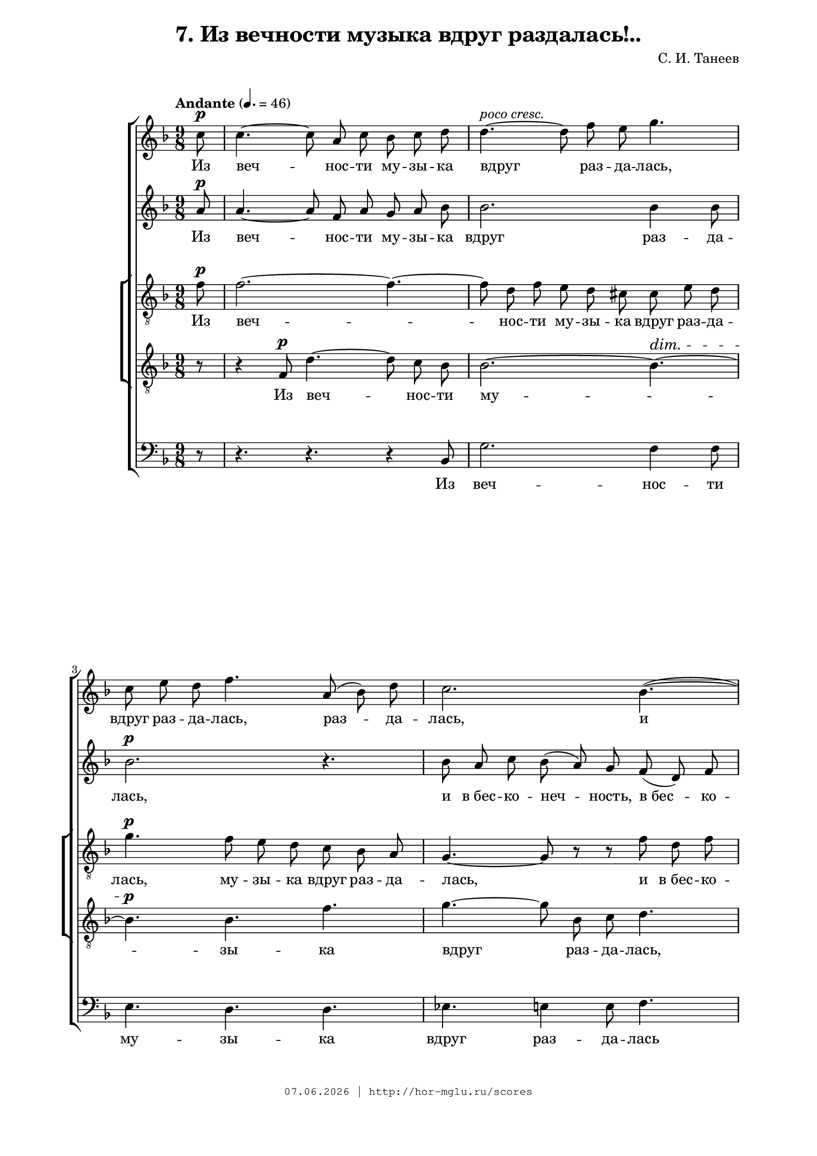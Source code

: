 % headers {{{1
\version "2.18.2"
#(set-global-staff-size 18)
\header {
	title = "7. Из вечности музыка вдруг раздалась!.."
	composer = "С. И. Танеев"
	copyright=\markup\tiny\typewriter\simple #(strftime
	    "%d.%m.%Y | http://hor-mglu.ru/scores" (localtime(current-time)))
}
\paper {
	line-width = 170
	page-top-space = 2\cm
	left-margin = 2\cm
	bottom-margin = 1.5\cm
}

% notes {{{1

global = {
	\dynamicUp
	\key f \major
    \time 9/8
    \partial 8
    \autoBeamOff
}

sopranoNotes = \relative g' {
	\global
    \set Staff.midiPanPosition = #LEFT
% Из вечности музыка вдруг раздалась сопрано
\tempo "Andante" 4.=46
 c8 \p |  c4.~ c8 a c bes c d |  d4.~ ^\markup \italic "poco cresc."
 d8 f e g4. |
 c,8 e d f4. a,8( bes) d |  c2. bes4.(~ |

 bes4 a8) d,4.~ d4 e8 |  f4( g8) a4 bes8 c4. | \break
 d4( e8 f4.) g |  a~ a8 e( g) f( e) d |  r4 d8 g4.~ g8 b, c |
 f4.~ f8 bes, d c( b) a |  e'2.~ \p e8 b d | c e fis g2.~ |

 g2. g4.~ |  g4 f8 \ff a4.~ a8 g f |  f4 e8 e2. |  c8-> e-> d-> f2.-> |
 c4. \p d dis |  e a g |  c, \ff d~ d4 e8 |  e2.~ e8 r c \f |
 c4. c4 c8 | c4. c4 c8 |  c4. c4 bes8 |

 a4. a4 a8 |  a cis b d c g' |  g4 f8~ f e4 |
 e4( d8~ d e4) |  f4.~ f4 f,8 |  f a g bes a ees' |
 ees4 d8~ d c4 |  bes a8 r4. | e4 f8 a g r |

 r4. r4 a8 |  a c bes d c g' | g4 \ff f8~ f ees4 |
 d8 d r r4 a8 \pp |  a c bes d c bes |  a g a bes4.~ |  bes~ bes8 r bes \p |
 bes d c f e d |  c bes c d4.~ |  d~ d8 e d |  fis4. \pp cis4 d8 |

 d2.~ |  d4.~ d4 d8 \p |  d2.~ d4.~ |  d2. d4( cis8) |
 cis2.->~ \pp cis4.~ |  cis2.( des4) c8 |  ces4.~ ces8 ces ces ces bes ces |
 ees des ces bes4. aes4 aes8 |  ces bes aes g4. f4 f8 |  aes4. g f |

 c2.~ \pp c4. |  c,4.~ c8 r r c'4. \p |  c~ c8 a c bes c d |
 d4.~ d8 f e g4 d8 |  r c \pp c c d c f4 bes,8 |  r4 bes8 \mf d4.~ d8 c bes |
 bes4. a4 a8 \p c4.~ |  c8 f, bes a4. \pp g4 a8 |  a2.~ a4.
	\bar "|."
}

sopranoLyrics = \lyricmode {
    Из веч -- нос -- ти му -- зы -- ка вдруг раз -- да -- лась,
    вдруг раз -- да -- лась, раз -- да -- лась,
    и в_бес -- ко -- неч -- ность о -- на по -- ли -- лась,
    
    и ха -- ос о -- на на пу -- ти за -- хва -- ти -- ла,
    ха -- ос о -- на за -- хва -- ти -- ла,
}

altoNotes = \relative a' {
	\global
% Из вечности музыка вдруг раздалась альт
 a8 \p |  a4.~ a8 f a g a bes |  bes2. bes4 bes8 |
 bes2. \p r4. |  bes8 a c bes( a) g f( d) f |

 e8 \mf d c g'4. bes,4 c8 |  a4. \p f'4.~ f4 c'8 |
 c->( a c) bes( a) g d' e d |  cis4.( \f cis4) e8 d cis d |  d2. g,4 c8 |
 c4.-> bes a | gis-> \p a2. |  g2.~ g8 dis fis |

 e8 g a b4. b~ |  b4 b8 \ff b4.~ b8 b b |  b4 c8 c2. |  c8-> c-> c-> c2.-> |
 c4. \p c c |  c c c |  a \ff c b |  c2.~ c8 r c, |
 c e d f e bes' |  bes4.-> a4 g8 |  g4( f8~ f g4) |

 e4 r8 r4. |  cis4( d8) a4 a8 |  a'4. a4 a8 |
 a4. a4 a8 |  a4( bes8~ bes) c4 |  r g8 g4. |
 fis4 g8 bes a r |  e g fis a g d' |  d4( c8~ c) bes4 |

 a4 bes8 d c r |  ees4.~ ees4 a,8 |  a4 \ff bes8~ bes c4 |
 bes8 bes r r4 f8 \pp |  f4. f4 f8 |  c2.~ |  c4.~ c8 r r |
 g'4. \p f |  e2.~ |  e4.~ e8 bes' bes |  a4. \pp b4 b8 |

 b2.( |  a4.~ a4) g8 \p |  g4.~ g8 fis g e fis g |  bes a g g4. fis4. |
 f8 \pp eis fis dis eis fis a gis fis |  fis4. eis( f4) f8 |  f4.~ f8 f f f f f |
 f f f e4. f4 f8 |  f f f e4. f4 f8 |  f4. e f |

 f2.~ \pp f4. |  e4.~ e8 r r bes'4. \p |  a~ a8 f a g a bes |
 bes4.~ bes8 bes bes bes4 bes8 |  r g \pp g ges ges ges f4 f8 |  r4 bes8 \mf g4.~ g8 a bes |
 g4. f4 f8 \p f4.~ |  f8 f f f4. \pp f4 e8 |  f2.~ f4.
}

altoLyrics = \lyricmode {
    Из веч -- нос -- ти му -- зы -- ка вдруг раз -- да -- лась,
    
    и в_бес -- ко -- неч -- ность,
    в_бес -- ко -- неч -- ность
    о -- на по -- ли -- лась,
    в_бес -- ко -- неч -- ность
    о -- на по -- ли -- лась,
    
    и ха -- ос о -- на на пу -- ти за -- хва -- ти -- ла,
    ха -- ос о -- на за -- хва -- ти -- ла,
}

tenorINotes = \relative g' {
	\global
	\clef "G_8"
% Из вечности музыка вдруг раздалась тенор1
 f8 \p |  f2.~ f4.~ |  f8 d f e d cis cis e d |
 g4. \p f8 e d c bes a |  g4.~ g8 r r f' d f |

 e8 \mf d c g'4. bes,4 c8 |  a4.~ \p a8 r r a4 a8 |
 a4 g8 f4 f'8 e cis d |  e4.~ \f e4 cis8 d e f |  f4. f4 d8 e4. |
 f2. f4. |  c4( \p b8) a2. |  c4.(~ c8 b d) c4. |
 e4.(~ e8 dis fis) e4.~ |  e4 f8 \ff f4.~ f8 e d |  d4 c8 c2. |  e8-> g-> fis-> f2.-> |

}

tenorILyrics = \lyricmode {
    Из веч -- нос -- ти му -- зы -- ка вдруг раз -- да -- лась,
    му -- зы -- ка вдруг раз -- да -- лась,
    и в_бес -- ко -- неч -- ность о -- на по -- ли -- лась,
    в_бес -- ко -- неч -- ность о -- на по -- ли -- лась,
    
    и ха -- ос о -- на на пу -- ти за -- хва -- ти -- ла,
    ха -- ос о -- на за -- хва -- ти -- ла,
}

tenorIINotes = \relative g {
    \global
    \clef "G_8"
    r8 | r4 f8 \p d'4.~ d8 c bes | bes2.~ bes4.~ \dim | \break
    bes4. \p bes f' | g~ g8 bes,c d4. | \pageBreak
}

bassNotes = \relative c {
	\global
	\clef bass
    \set Staff.midiPanPosition = #RIGHT
% Из вечности музыка вдруг раздалась бас
 r8 |  r4. r r4 bes8 |  g'2. f4 f8 |
 e4. d d |  ees e4 e8 f4. |
 fis8 g a b( a g) fis( g) c, |  d2. c4 c8 |
 bes2. bes'4. |  a \f bes~ bes4 bes8 |  bes a bes b4.-> c |
 R8*9 |  e,4.\p f^\markup\italic "poco a poco cresc."
 fis |  g a ais | \pageBreak

 b( c) cis~ |  cis4 d8 g,4.~ g8 g g |  a4 a8 a2. |  a8 a a aes2. |
 aes4. aes aes |  g f e |  e d g |  c2.~ c8 r r |
\time 6/8 r4. r4 c,8 |  c e d f e bes' |  bes4 a8~ a g4 |

 g4 f8~ f e4 |  e( d8~ d) a4 |  a8 cis b d cis g' |
 g4 f8~ f e4 |  d( des8~ des) c4 |  R2. |
 d8 fis e g fis d' |  d4( c8~ c) bes4 |  c,8 e d f e g |

 f2. |  f4. f4 f8 |  f4 g8~ g a4 |
 bes8 bes r r4 d,8 |  d4. d4 d8 |  e2.~ |  e4.~ e8 r r |
 e4. f |  g g4 g8 |  g4.~ g8 r r |  R2. |

 r r4. r4 d8 |  \time 9/8  d2.~ d4.~ |  d2. d4( cis8) |
 c2.~ c4.( |  cis2.)( des4) des8 |  des4.~ des8 des des des des des |
 des des des des4. des4 des8 |  des des des des4. des4 des8 |  des4. des des |

 c2.~ c4. |  c4.~ c8 r r r4. |  r r r4 bes8 |
 g'4. g4 g8 f4. |  r8 e e ees ees ees d4 d8 |  r4 d8 c4.~ c8 c c |
 d4. d4 d8 a4.~ |  a8 bes bes c4. c4 c8 |  f2.~ f4.
}

% lyrics {{{1

commonLyrics = \lyricmode {
}

bassLyrics = \lyricmode {
    Из веч -- нос -- ти му -- зы -- ка вдруг раз -- да -- лась
    и в_бес -- ко -- неч -- ность о -- на по -- ли -- лась,
    
    и ха -- ос о -- на за -- хва -- ти -- ла,
    ха -- ос о -- на за -- хва -- ти -- ла,
}

% score {{{1
\score {
	\new ChoirStaff <<
		\new Voice = "soprano" \sopranoNotes
		\new Lyrics \lyricsto "soprano" \sopranoLyrics
		\new Voice = "alto" \altoNotes
		\new Lyrics \lyricsto "alto" \altoLyrics
        \new ChoirStaff <<
		\new Voice = "tenor" \tenorINotes
		\new Lyrics \lyricsto "tenor" \tenorILyrics
		\new Voice = "tenorII" \tenorIINotes
		\new Lyrics \lyricsto "tenorII" \sopranoLyrics
        >>
		\new Voice = "bass" \bassNotes
		\new Lyrics \lyricsto "bass" \bassLyrics
	>>
\layout{} }
% }}}
% vim:set ft=lilypond foldmethod=marker:
